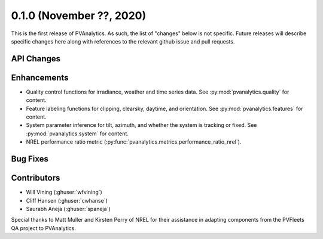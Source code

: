.. _whatsnew_010:

0.1.0 (November ??, 2020)
-------------------------

This is the first release of PVAnalytics. As such, the list of "changes"
below is not specific. Future releases will describe specific changes here along
with references to the relevant github issue and pull requests.

API Changes
~~~~~~~~~~~

Enhancements
~~~~~~~~~~~~

* Quality control functions for irradiance, weather and time series data. See
  :py:mod:`pvanalytics.quality` for content.
* Feature labeling functions for clipping, clearsky, daytime, and orientation.
  See :py:mod:`pvanalytics.features` for content.
* System parameter inference for tilt, azimuth, and whether the system is
  tracking or fixed. See :py:mod:`pvanalytics.system` for content.
* NREL performance ratio metric
  (:py:func:`pvanalytics.metrics.performance_ratio_nrel`).

Bug Fixes
~~~~~~~~~

Contributors
~~~~~~~~~~~~

* Will Vining (:ghuser:`wfvining`)
* Cliff Hansen (:ghuser:`cwhanse`)
* Saurabh Aneja (:ghuser:`spaneja`)

Special thanks to Matt Muller and Kirsten Perry of NREL for their assistance
in adapting components from the PVFleets QA project to PVAnalytics.
